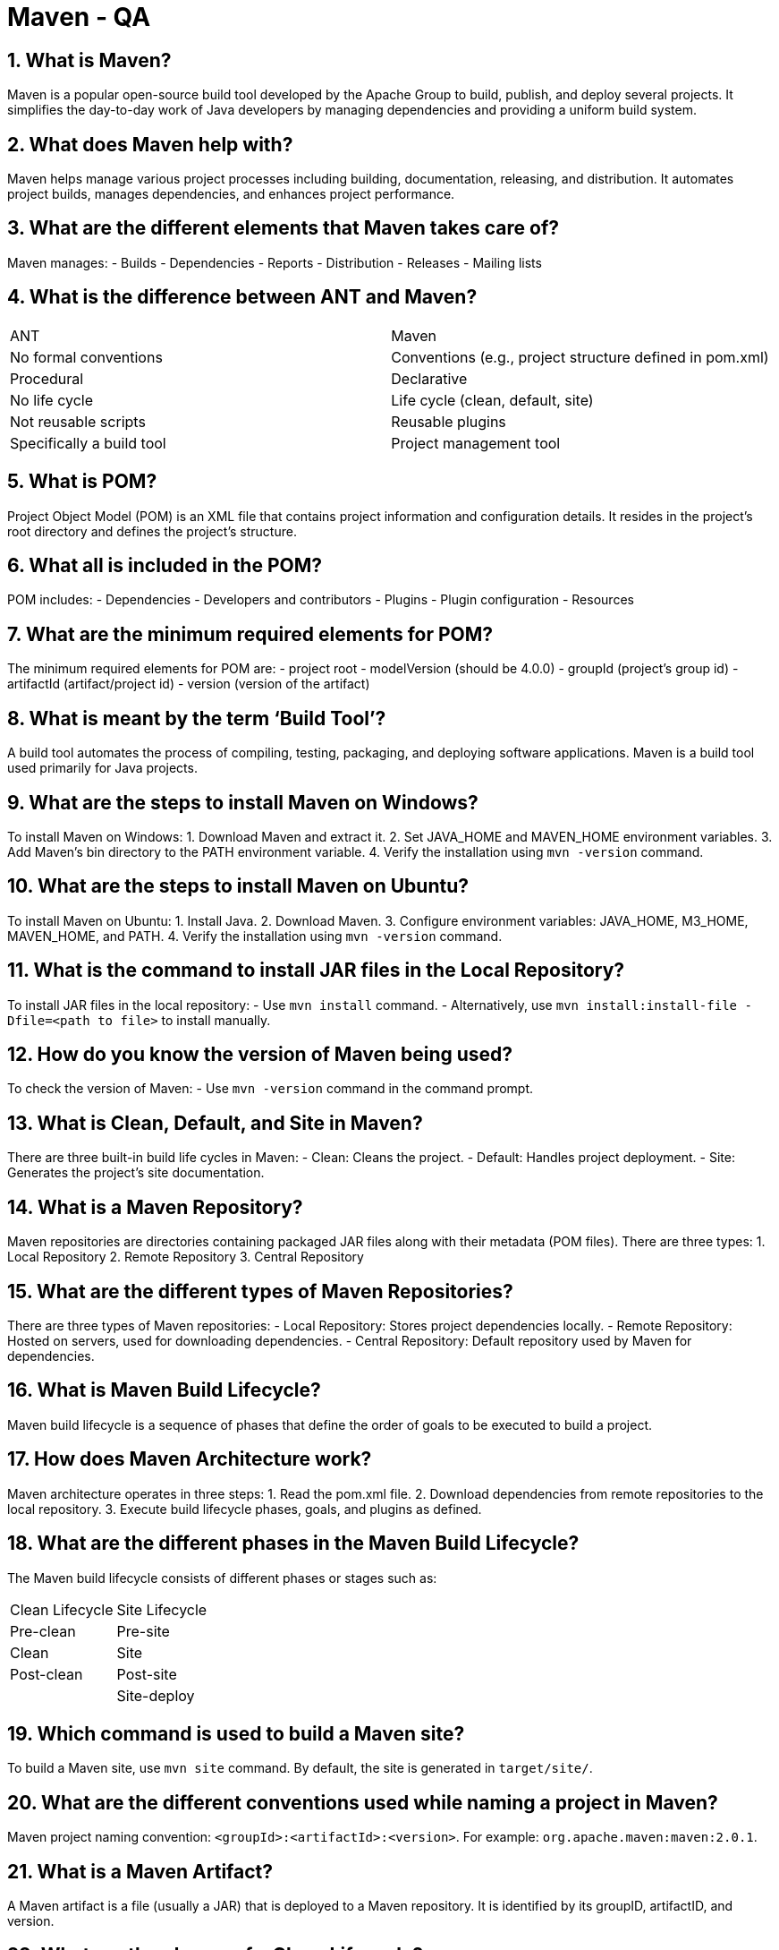 = Maven - QA

== 1. What is Maven?
Maven is a popular open-source build tool developed by the Apache Group to build, publish, and deploy several projects. It simplifies the day-to-day work of Java developers by managing dependencies and providing a uniform build system.

== 2. What does Maven help with?
Maven helps manage various project processes including building, documentation, releasing, and distribution. It automates project builds, manages dependencies, and enhances project performance.

== 3. What are the different elements that Maven takes care of?
Maven manages:
- Builds
- Dependencies
- Reports
- Distribution
- Releases
- Mailing lists

== 4. What is the difference between ANT and Maven?
|===
| ANT | Maven
| No formal conventions | Conventions (e.g., project structure defined in pom.xml)
| Procedural | Declarative
| No life cycle | Life cycle (clean, default, site)
| Not reusable scripts | Reusable plugins
| Specifically a build tool | Project management tool
|===

== 5. What is POM?
Project Object Model (POM) is an XML file that contains project information and configuration details. It resides in the project's root directory and defines the project's structure.

== 6. What all is included in the POM?
POM includes:
- Dependencies
- Developers and contributors
- Plugins
- Plugin configuration
- Resources

== 7. What are the minimum required elements for POM?
The minimum required elements for POM are:
- project root
- modelVersion (should be 4.0.0)
- groupId (project’s group id)
- artifactId (artifact/project id)
- version (version of the artifact)

== 8. What is meant by the term ‘Build Tool’?
A build tool automates the process of compiling, testing, packaging, and deploying software applications. Maven is a build tool used primarily for Java projects.

== 9. What are the steps to install Maven on Windows?
To install Maven on Windows:
1. Download Maven and extract it.
2. Set JAVA_HOME and MAVEN_HOME environment variables.
3. Add Maven's bin directory to the PATH environment variable.
4. Verify the installation using `mvn -version` command.

== 10. What are the steps to install Maven on Ubuntu?
To install Maven on Ubuntu:
1. Install Java.
2. Download Maven.
3. Configure environment variables: JAVA_HOME, M3_HOME, MAVEN_HOME, and PATH.
4. Verify the installation using `mvn -version` command.

== 11. What is the command to install JAR files in the Local Repository?
To install JAR files in the local repository:
- Use `mvn install` command.
- Alternatively, use `mvn install:install-file -Dfile=<path to file>` to install manually.

== 12. How do you know the version of Maven being used?
To check the version of Maven:
- Use `mvn -version` command in the command prompt.

== 13. What is Clean, Default, and Site in Maven?
There are three built-in build life cycles in Maven:
- Clean: Cleans the project.
- Default: Handles project deployment.
- Site: Generates the project’s site documentation.

== 14. What is a Maven Repository?
Maven repositories are directories containing packaged JAR files along with their metadata (POM files). There are three types:
1. Local Repository
2. Remote Repository
3. Central Repository

== 15. What are the different types of Maven Repositories?
There are three types of Maven repositories:
- Local Repository: Stores project dependencies locally.
- Remote Repository: Hosted on servers, used for downloading dependencies.
- Central Repository: Default repository used by Maven for dependencies.

== 16. What is Maven Build Lifecycle?
Maven build lifecycle is a sequence of phases that define the order of goals to be executed to build a project.

== 17. How does Maven Architecture work?
Maven architecture operates in three steps:
1. Read the pom.xml file.
2. Download dependencies from remote repositories to the local repository.
3. Execute build lifecycle phases, goals, and plugins as defined.

== 18. What are the different phases in the Maven Build Lifecycle?
The Maven build lifecycle consists of different phases or stages such as:

[cols="2*"]
|===
| Clean Lifecycle | Site Lifecycle
| Pre-clean | Pre-site
| Clean | Site
| Post-clean | Post-site
| | Site-deploy
|===

== 19. Which command is used to build a Maven site?
To build a Maven site, use `mvn site` command. By default, the site is generated in `target/site/`.

== 20. What are the different conventions used while naming a project in Maven?
Maven project naming convention: `<groupId>:<artifactId>:<version>`. For example: `org.apache.maven:maven:2.0.1`.

== 21. What is a Maven Artifact?
A Maven artifact is a file (usually a JAR) that is deployed to a Maven repository. It is identified by its groupID, artifactID, and version.

== 22. What are the phases of a Clean Lifecycle?
Phases of the clean lifecycle include:
- Pre-clean
- Clean
- Post-clean

== 23. What are the phases of a Site Lifecycle?
Phases of the site lifecycle include:
- Pre-site
- Site
- Post-site
- Site-deploy

== 24. What is meant by Maven Plugins?
Maven plugins are extensions that provide custom build logic and reuse across projects. They execute tasks like compiling code, testing, packaging, and generating reports.

== 25. Why are Maven Plugins used?
Maven plugins are used to automate tasks such as:
- Creating JARs and WARs
- Compiling source code
- Unit testing
- Generating project documentation
- Creating project reports

== 26. What are the types of Maven Plugins?
There are two types of Maven plugins:
- Build plugins: Executed during the build process.
- Reporting plugins: Executed during the report generation phase.

== 27. Why is it said that “Maven uses convention over configuration”?
Maven promotes convention over configuration by providing default configurations and project structures. Developers only need to configure exceptions rather than every detail.

== 28. What is the difference between Convention and Configuration in Maven?
|===
| Convention | Configuration
| Maven defines default behaviors and project structures. | Requires explicit configuration of all details.
| Simplifies project setup and management. | Requires detailed configuration for each aspect.
|===

== 29. What is Maven’s order of inheritance?
Maven’s order of inheritance:
1. Settings
2. CLI parameters
3. Parent POM
4. Project POM

== 30. What do Build Life Cycles and phases imply in the basic concepts of Maven?
Build life cycles consist of phases, which in turn consist of goals. Phases define the sequence of goals to be executed in the build process.

== 31. What is the ‘Goal’ in Maven terminology?
A goal is a specific task that contributes to building and managing a project. Phases in the build life cycle define the order in which goals are executed.

== 32. What is meant by the term ‘Dependencies and Repositories’ in Maven?
Dependencies are external libraries required for a project. Repositories are directories containing packaged JAR files and their metadata, used for downloading dependencies.

== 33. What is a ‘Snapshot’ in Maven?
A Snapshot is a version of an artifact that indicates it is under active development. Maven checks for updated snapshots in remote repositories during builds.

== 34. What types of projects are available in Maven?
Maven provides thousands of project templates (archetypes) for various frameworks like Spring, Hibernate, etc., simplifying project setup.

== 35. What is a Maven Archetype?
A Maven Archetype is a template used by the `mvn archetype:generate` command to create new Maven projects with predefined structures and configurations.

== 36. What is the command to create a new project based on an archetype?
To create a new project based on an archetype, use `mvn archetype:generate` command in the terminal.

== 37. What does ‘Maven Clean’ imply?
`mvn clean` is used to clean the build artifacts generated by Maven. It removes the `target` directory containing compiled classes, JAR files, and other build artifacts.

== 38. What is a Build Profile?
A Build Profile in Maven is a set of configuration values that can be used to customize builds for different environments or purposes.

== 39. What are the different types of Build Profiles?
There are three types of Build Profiles in Maven:
- Project-specific (defined in pom.xml)
- User-specific (defined in settings.xml)
- Global (defined in Maven global settings.xml)

== 40. What is meant by the term ‘System Dependency’?
System dependencies in Maven are dependencies with the `system` scope that are provided by the JDK or VM, not managed by Maven.

== 41. What is the reason for using an Optional Dependency?
Optional dependencies reduce the transitive burden of libraries not always needed, improving project performance and reducing unnecessary dependencies.

== 42. What is the ‘Dependency Scope’, and how many types of Dependency Scopes are there?
Dependency Scope in Maven defines when and how dependencies are available during different stages of the build process.
The types of Dependency Scopes are:
- Compile
- Provided
- Runtime
- Test
- System
- Import

== 43. What is meant by ‘Transitive Dependency’ in Maven?
Transitive Dependency in Maven means if X depends on Y and Y depends on Z, then X transitively depends on Z as well. Maven manages transitive dependencies automatically.

== 44. How can a Maven Build Profile be activated?
Maven Build Profiles can be activated explicitly via command line options, Maven settings, environment variables, OS settings, or file presence/absence.

== 45. What is meant by ‘Dependency Exclusion’?
Dependency Exclusion in Maven allows excluding transitive dependencies. If X depends on Y, and Y depends on Z, then X can exclude Z from its dependencies.

== 46. What is MOJO?
MOJO (Maven plain Old Java Object) is a Maven plugin's executable goal represented by a Java class. Plugins distribute MOJOs to extend Maven's functionality.

== 47. What is the command to create a new project based on an archetype?
Use `mvn archetype:generate` command to create a new Maven project based on an archetype. It interacts with the user to generate project files and configurations.

== 48. What is meant by the term ‘Super POM’?
Super POM (Project Object Model) is the default POM in Maven that defines default configurations inherited by all Maven projects unless overridden. It simplifies POM configuration.

== 49. What is the Maven settings.xml file?
The Maven settings.xml file configures Maven execution with settings such as:
- Proxy configuration
- Local repository path
- Remote repository URLs
- Central repository settings

== 50. Where are Maven dependencies stored?
Maven dependencies, including JAR files and artifacts, are stored in the local repository on the developer's machine. Maven downloads dependencies from remote repositories to the local repository when needed.

== 51. What is the difference between `mvn install` and `mvn deploy`?
|===
| `mvn install` | `mvn deploy`
| Installs the project artifact in the local repository. | Deploys the project artifact to a remote repository or server.
| Copies the artifact to the local repository for local use. | Transfers the artifact to a remote repository for broader use.
|===


== References

- Apache Maven Documentation: link:http://maven.apache.org/[http://maven.apache.org/]
